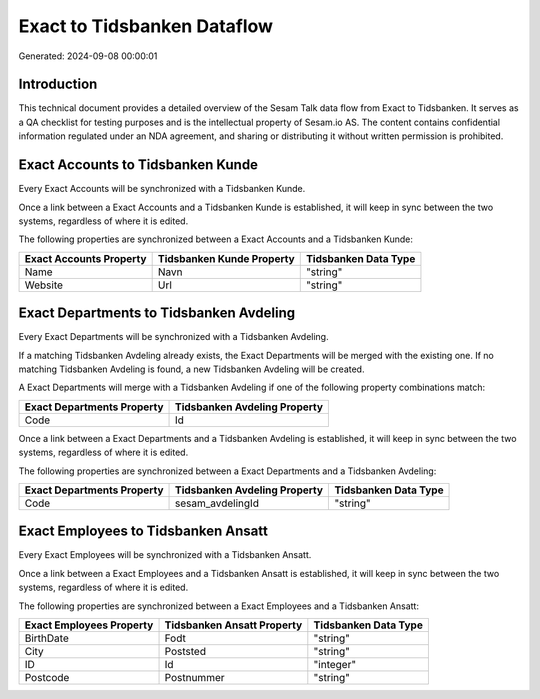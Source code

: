============================
Exact to Tidsbanken Dataflow
============================

Generated: 2024-09-08 00:00:01

Introduction
------------

This technical document provides a detailed overview of the Sesam Talk data flow from Exact to Tidsbanken. It serves as a QA checklist for testing purposes and is the intellectual property of Sesam.io AS. The content contains confidential information regulated under an NDA agreement, and sharing or distributing it without written permission is prohibited.

Exact Accounts to Tidsbanken Kunde
----------------------------------
Every Exact Accounts will be synchronized with a Tidsbanken Kunde.

Once a link between a Exact Accounts and a Tidsbanken Kunde is established, it will keep in sync between the two systems, regardless of where it is edited.

The following properties are synchronized between a Exact Accounts and a Tidsbanken Kunde:

.. list-table::
   :header-rows: 1

   * - Exact Accounts Property
     - Tidsbanken Kunde Property
     - Tidsbanken Data Type
   * - Name
     - Navn
     - "string"
   * - Website
     - Url
     - "string"


Exact Departments to Tidsbanken Avdeling
----------------------------------------
Every Exact Departments will be synchronized with a Tidsbanken Avdeling.

If a matching Tidsbanken Avdeling already exists, the Exact Departments will be merged with the existing one.
If no matching Tidsbanken Avdeling is found, a new Tidsbanken Avdeling will be created.

A Exact Departments will merge with a Tidsbanken Avdeling if one of the following property combinations match:

.. list-table::
   :header-rows: 1

   * - Exact Departments Property
     - Tidsbanken Avdeling Property
   * - Code
     - Id

Once a link between a Exact Departments and a Tidsbanken Avdeling is established, it will keep in sync between the two systems, regardless of where it is edited.

The following properties are synchronized between a Exact Departments and a Tidsbanken Avdeling:

.. list-table::
   :header-rows: 1

   * - Exact Departments Property
     - Tidsbanken Avdeling Property
     - Tidsbanken Data Type
   * - Code
     - sesam_avdelingId
     - "string"


Exact Employees to Tidsbanken Ansatt
------------------------------------
Every Exact Employees will be synchronized with a Tidsbanken Ansatt.

Once a link between a Exact Employees and a Tidsbanken Ansatt is established, it will keep in sync between the two systems, regardless of where it is edited.

The following properties are synchronized between a Exact Employees and a Tidsbanken Ansatt:

.. list-table::
   :header-rows: 1

   * - Exact Employees Property
     - Tidsbanken Ansatt Property
     - Tidsbanken Data Type
   * - BirthDate
     - Fodt
     - "string"
   * - City
     - Poststed
     - "string"
   * - ID
     - Id
     - "integer"
   * - Postcode
     - Postnummer
     - "string"

